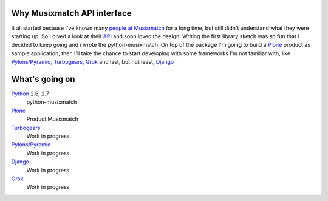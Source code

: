 Why Musixmatch API interface
============================

It all started because I've known many `people at Musixmatch`_ for a long time,
but still didn't understand what they were starting up. So I gived a look at
their `API`_ and soon loved the design.  Writing the first library sketch was
so fun that i decided to keep going and i wrote the python-musixmatch.  On top
of the package I'm going to build a `Plone`_ product as sample application,
then I'll take the chance to start developing with some frameworks I'm not
familiar with, like `Pylons/Pyramid`_, `Turbogears`_, `Grok`_ and last, but not
least, `Django`_

What's going on
===============

`Python`_ 2.6, 2.7
   python-musixmatch
`Plone`_
   Product.Musixmatch
`Turbogears`_
   Work in progress
`Pylons/Pyramid`_
   Work in progress
`Django`_
   Work in progress
`Grok`_
   Work in progress

.. _Python: http://www.python.org/download/releases/
.. _Plone: http://plone.org
.. _Pylons/Pyramid: http://pylonsproject.org
.. _Turbogears: http://turbogears.org
.. _Grok: http://grok.zope.org
.. _Django: https://www.djangoproject.com
.. _API: https://developer.musixmatch.com/documentation
.. _people at Musixmatch: http://musixmatch.com/about_us
